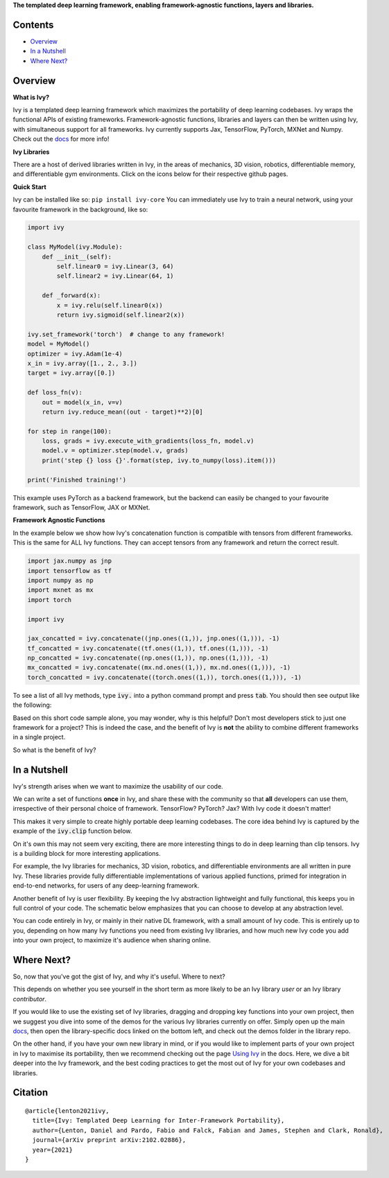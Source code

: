 .. raw:: html

    <p align="center">
        <img width="75%" style="display: block;" src='docs/partial_source/logos/logo.png'>
    </p>

.. raw:: html

    <br/>
    <a href="https://pypi.org/project/ivy-core">
        <img style="float: left; padding-right: 4px; padding-bottom: 4px;" src="https://badge.fury.io/py/ivy-core.svg">
    </a>
    <a href="https://github.com/ivy-dl/ivy/actions?query=workflow%3Adocs">
        <img style="float: left; padding-right: 4px; padding-bottom: 4px;" src="https://img.shields.io/github/workflow/status/ivy-dl/ivy/docs?label=docs">
    </a>
    <a href="https://github.com/ivy-dl/ivy/actions?query=workflow%3Anightly-tests">
        <img style="float: left; padding-right: 4px; padding-bottom: 4px;" src="https://img.shields.io/github/workflow/status/ivy-dl/ivy/nightly-tests?label=tests">
    </a>
    <a href="https://discord.gg/EN9YS3QW8w">
        <img style="float: left; padding-right: 4px; padding-bottom: 4px;" src="https://img.shields.io/discord/799879767196958751?color=blue&label=%20&logo=discord&logoColor=white">
    </a>
    <br clear="all" />

**The templated deep learning framework, enabling framework-agnostic functions, layers and libraries.**

.. raw:: html

    <div style="display: block;">
        <img width="4%" style="float: left;" src="https://raw.githubusercontent.com/ivy-dl/ivy-dl.github.io/master/img/externally_linked/logos/supported/empty.png">
        <a href="https://jax.readthedocs.io">
            <img width="12%" style="float: left;" src="https://raw.githubusercontent.com/ivy-dl/ivy-dl.github.io/master/img/externally_linked/logos/supported/jax_logo.png">
        </a>
        <img width="6.66%" style="float: left;" src="https://raw.githubusercontent.com/ivy-dl/ivy-dl.github.io/master/img/externally_linked/logos/supported/empty.png">
        <a href="https://www.tensorflow.org">
            <img width="12%" style="float: left;" src="https://raw.githubusercontent.com/ivy-dl/ivy-dl.github.io/master/img/externally_linked/logos/supported/tensorflow_logo.png">
        </a>
        <img width="6.66%" style="float: left;" src="https://raw.githubusercontent.com/ivy-dl/ivy-dl.github.io/master/img/externally_linked/logos/supported/empty.png">
        <a href="https://pytorch.org">
            <img width="12%" style="float: left;" src="https://raw.githubusercontent.com/ivy-dl/ivy-dl.github.io/master/img/externally_linked/logos/supported/pytorch_logo.png">
        </a>
        <img width="6.66%" style="float: left;" src="https://raw.githubusercontent.com/ivy-dl/ivy-dl.github.io/master/img/externally_linked/logos/supported/empty.png">
        <a href="https://mxnet.apache.org">
            <img width="12%" style="float: left;" src="https://raw.githubusercontent.com/ivy-dl/ivy-dl.github.io/master/img/externally_linked/logos/supported/mxnet_logo.png">
        </a>
        <img width="6.66%" style="float: left;" src="https://raw.githubusercontent.com/ivy-dl/ivy-dl.github.io/master/img/externally_linked/logos/supported/empty.png">
        <a href="https://numpy.org">
            <img width="12%" style="float: left;" src="https://raw.githubusercontent.com/ivy-dl/ivy-dl.github.io/master/img/externally_linked/logos/supported/numpy_logo.png">
        </a>
    </div>

Contents
--------

* `Overview`_
* `In a Nutshell`_
* `Where Next?`_

Overview
--------

.. _docs: https://ivy-dl.org/ivy

**What is Ivy?**

Ivy is a templated deep learning framework which maximizes the portability of deep learning codebases.
Ivy wraps the functional APIs of existing frameworks.
Framework-agnostic functions, libraries and layers can then be written using Ivy,
with simultaneous support for all frameworks.
Ivy currently supports Jax, TensorFlow, PyTorch, MXNet and Numpy. Check out the docs_ for more info!

**Ivy Libraries**

There are a host of derived libraries written in Ivy, in the areas of mechanics, 3D vision, robotics,
differentiable memory, and differentiable gym environments. Click on the icons below for their respective github pages.

.. raw:: html

    <div style="display: block;">
        <img width="8%" style="float: left;" src="https://raw.githubusercontent.com/ivy-dl/ivy-dl.github.io/master/img/externally_linked/logos/empty.png">
        <a href="https://github.com/ivy-dl/mech">
            <img width="15%" style="float: left;" src="https://raw.githubusercontent.com/ivy-dl/ivy-dl.github.io/master/img/externally_linked/logos/ivy_mech.png">
        </a>
        <img width="2%" style="float: left;" src="https://raw.githubusercontent.com/ivy-dl/ivy-dl.github.io/master/img/externally_linked/logos/empty.png">
        <a href="https://github.com/ivy-dl/vision">
            <img width="15%" style="float: left;" src="https://raw.githubusercontent.com/ivy-dl/ivy-dl.github.io/master/img/externally_linked/logos/ivy_vision.png">
        </a>
        <img width="2%" style="float: left;" src="https://raw.githubusercontent.com/ivy-dl/ivy-dl.github.io/master/img/externally_linked/logos/empty.png">
        <a href="https://github.com/ivy-dl/robot">
            <img width="15%" style="float: left;" src="https://raw.githubusercontent.com/ivy-dl/ivy-dl.github.io/master/img/externally_linked/logos/ivy_robot.png">
        </a>
        <img width="2%" style="float: left;" src="https://raw.githubusercontent.com/ivy-dl/ivy-dl.github.io/master/img/externally_linked/logos/empty.png">
        <a href="https://github.com/ivy-dl/memory">
            <img width="15%" style="float: left;" src="https://raw.githubusercontent.com/ivy-dl/ivy-dl.github.io/master/img/externally_linked/logos/ivy_memory.png">
        </a>
        <img width="2%" style="float: left;" src="https://raw.githubusercontent.com/ivy-dl/ivy-dl.github.io/master/img/externally_linked/logos/empty.png">
        <a href="https://github.com/ivy-dl/gym">
            <img width="15%" style="float: left;" src="https://raw.githubusercontent.com/ivy-dl/ivy-dl.github.io/master/img/externally_linked/logos/ivy_gym.png">
        </a>
    </div>
    <br clear="all" />

**Quick Start**

Ivy can be installed like so: ``pip install ivy-core``
You can immediately use Ivy to train a neural network, using your favourite framework in the background, like so:

.. code-block:: python

    import ivy

    class MyModel(ivy.Module):
        def __init__(self):
            self.linear0 = ivy.Linear(3, 64)
            self.linear2 = ivy.Linear(64, 1)

        def _forward(x):
            x = ivy.relu(self.linear0(x))
            return ivy.sigmoid(self.linear2(x))

    ivy.set_framework('torch')  # change to any framework!
    model = MyModel()
    optimizer = ivy.Adam(1e-4)
    x_in = ivy.array([1., 2., 3.])
    target = ivy.array([0.])

    def loss_fn(v):
        out = model(x_in, v=v)
        return ivy.reduce_mean((out - target)**2)[0]

    for step in range(100):
        loss, grads = ivy.execute_with_gradients(loss_fn, model.v)
        model.v = optimizer.step(model.v, grads)
        print('step {} loss {}'.format(step, ivy.to_numpy(loss).item()))

    print('Finished training!')

This example uses PyTorch as a backend framework,
but the backend can easily be changed to your favourite framework, such as TensorFlow, JAX or MXNet.

**Framework Agnostic Functions**

In the example below we show how Ivy's concatenation function is compatible with tensors from different frameworks.
This is the same for ALL Ivy functions. They can accept tensors from any framework and return the correct result.

.. code-block:: python

    import jax.numpy as jnp
    import tensorflow as tf
    import numpy as np
    import mxnet as mx
    import torch

    import ivy

    jax_concatted = ivy.concatenate((jnp.ones((1,)), jnp.ones((1,))), -1)
    tf_concatted = ivy.concatenate((tf.ones((1,)), tf.ones((1,))), -1)
    np_concatted = ivy.concatenate((np.ones((1,)), np.ones((1,))), -1)
    mx_concatted = ivy.concatenate((mx.nd.ones((1,)), mx.nd.ones((1,))), -1)
    torch_concatted = ivy.concatenate((torch.ones((1,)), torch.ones((1,))), -1)

To see a list of all Ivy methods, type :code:`ivy.` into a python command prompt and press :code:`tab`.
You should then see output like the following:

.. image:: docs/partial_source/images/ivy_tab.png
   :width: 100%

Based on this short code sample alone, you may wonder, why is this helpful?
Don't most developers stick to just one framework for a project?
This is indeed the case, and the benefit of Ivy is **not** the ability to combine different frameworks in a single project.

So what is the benefit of Ivy?

In a Nutshell
-------------

Ivy's strength arises when we want to maximize the usability of our code.

We can write a set of functions **once** in Ivy, and share these with the community so that **all** developers can use them,
irrespective of their personal choice of framework. TensorFlow? PyTorch? Jax? With Ivy code it doesn't matter!

This makes it very simple to create highly portable deep learning codebases.
The core idea behind Ivy is captured by the example of the :code:`ivy.clip` function below.

.. raw:: html

    <p align="center">
        <img width="75%" style="display: block;" src='docs/partial_source/images/a_templated_framework.png'>
    </p>

On it's own this may not seem very exciting, there are more interesting things to do in deep learning than clip tensors.
Ivy is a building block for more interesting applications.

For example, the Ivy libraries for mechanics, 3D vision, robotics, and differentiable environments are all written in pure Ivy.
These libraries provide fully differentiable implementations of various applied functions,
primed for integration in end-to-end networks, for users of any deep-learning framework.

Another benefit of Ivy is user flexibility.
By keeping the Ivy abstraction lightweight and fully functional, this keeps you in full control of your code.
The schematic below emphasizes that you can choose to develop at any abstraction level.

.. raw:: html

    <p align="center">
        <img width="50%" style="display: block;" src='docs/partial_source/images/abstraction_hierarchy.png'>
    </p>

You can code entirely in Ivy, or mainly in their native DL framework, with a small amount of Ivy code.
This is entirely up to you, depending on how many Ivy functions you need from existing Ivy libraries,
and how much new Ivy code you add into your own project, to maximize it's audience when sharing online.

Where Next?
-----------

.. _`Using Ivy`: https://ivy-dl.org/ivy/using_ivy.html

So, now that you've got the gist of Ivy, and why it's useful. Where to next?

This depends on whether you see yourself in the short term as more likely to be an Ivy library *user* or an Ivy library *contributor*.

If you would like to use the existing set of Ivy libraries, dragging and dropping key functions into your own project,
then we suggest you dive into some of the demos for the various Ivy libraries currently on offer.
Simply open up the main docs_, then open the library-specific docs linked on the bottom left, and check out the demos folder in the library repo.

On the other hand, if you have your own new library in mind,
or if you would like to implement parts of your own project in Ivy to maximise its portability,
then we recommend checking out the page `Using Ivy`_ in the docs.
Here, we dive a bit deeper into the Ivy framework,
and the best coding practices to get the most out of Ivy for your own codebases and libraries.

Citation
--------

::

    @article{lenton2021ivy,
      title={Ivy: Templated Deep Learning for Inter-Framework Portability},
      author={Lenton, Daniel and Pardo, Fabio and Falck, Fabian and James, Stephen and Clark, Ronald},
      journal={arXiv preprint arXiv:2102.02886},
      year={2021}
    }